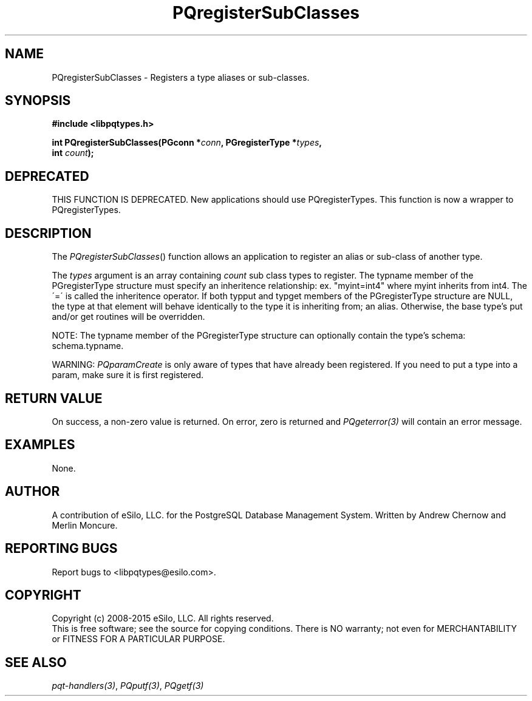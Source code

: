 .TH "PQregisterSubClasses" 3 2008-2015 "libpqtypes" "libpqtypes Manual"
.SH NAME
PQregisterSubClasses \- Registers a type aliases or sub-classes.
.SH SYNOPSIS
.LP
\fB#include <libpqtypes.h>
.br
.sp
int PQregisterSubClasses(PGconn *\fIconn\fP, PGregisterType *\fItypes\fP,
.br
                          int \fIcount\fP);
\fP
.SH DEPRECATED
.LP
THIS FUNCTION IS DEPRECATED.  New applications should use PQregisterTypes.
This function is now a wrapper to PQregisterTypes.
.SH DESCRIPTION
.LP
The \fIPQregisterSubClasses\fP() function allows an application
to register an alias or sub-class of another type.

The \fItypes\fP argument is an array containing \fIcount\fP sub class types
to register.  The typname member of the PGregisterType structure must
specify an inheritence relationship: ex. "myint=int4" where myint inherits
from int4.  The \'=\' is called the inheritence operator.  If both typput
and typget members of the PGregisterType structure are NULL, the type at
that element will behave identically to the type it is inheriting
from; an alias.  Otherwise, the base type's put and/or get routines will
be overridden.

NOTE: The typname member of the PGregisterType structure can optionally
contain the type's schema: schema.typname.

WARNING: \fIPQparamCreate\fP is only aware of types that have already been
registered.  If you need to put a type into a param, make sure it is first
registered.

.SH RETURN VALUE
.LP
On success, a non-zero value is returned.  On error, zero is
returned and \fIPQgeterror(3)\fP will contain an error message.
.SH EXAMPLES
.LP
None.
.SH AUTHOR
.LP
A contribution of eSilo, LLC. for the PostgreSQL Database Management System.
Written by Andrew Chernow and Merlin Moncure.
.SH REPORTING BUGS
.LP
Report bugs to <libpqtypes@esilo.com>.
.SH COPYRIGHT
.LP
Copyright (c) 2008-2015 eSilo, LLC. All rights reserved.
.br
This is free software; see the source for copying conditions.
There is NO warranty; not even for MERCHANTABILITY or  FITNESS
FOR A PARTICULAR PURPOSE.
.SH SEE ALSO
.LP
\fIpqt-handlers(3)\fP, \fIPQputf(3)\fP, \fIPQgetf(3)\fP

